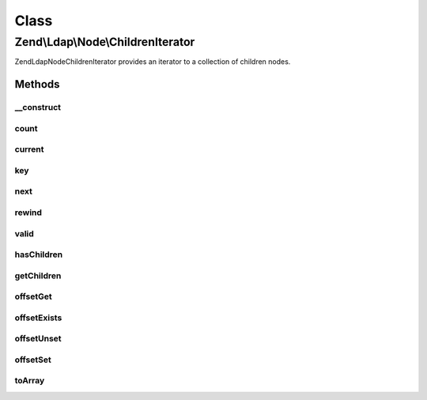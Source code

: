 .. Ldap/Node/ChildrenIterator.php generated using docpx on 01/30/13 03:02pm


Class
*****

Zend\\Ldap\\Node\\ChildrenIterator
==================================

Zend\Ldap\Node\ChildrenIterator provides an iterator to a collection of children nodes.

Methods
-------

__construct
+++++++++++

.. function:: __construct()


    Constructor.

    :param array: 

    :rtype: \Zend\Ldap\Node\ChildrenIterator 



count
+++++

.. function:: count()


    Returns the number of child nodes.
    Implements Countable

    :rtype: int 



current
+++++++

.. function:: current()


    Return the current child.
    Implements Iterator

    :rtype: \Zend\Ldap\Node 



key
+++

.. function:: key()


    Return the child'd RDN.
    Implements Iterator

    :rtype: string 



next
++++

.. function:: next()


    Move forward to next child.
    Implements Iterator



rewind
++++++

.. function:: rewind()


    Rewind the Iterator to the first child.
    Implements Iterator



valid
+++++

.. function:: valid()


    Check if there is a current child
    after calls to rewind() or next().
    Implements Iterator

    :rtype: bool 



hasChildren
+++++++++++

.. function:: hasChildren()


    Checks if current node has children.
    Returns whether the current element has children.

    :rtype: bool 



getChildren
+++++++++++

.. function:: getChildren()


    Returns the children for the current node.

    :rtype: ChildrenIterator 



offsetGet
+++++++++

.. function:: offsetGet()


    Returns a child with a given RDN.
    Implements ArrayAccess.

    :param string: 

    :rtype: array|null 



offsetExists
++++++++++++

.. function:: offsetExists()


    Checks whether a given rdn exists.
    Implements ArrayAccess.

    :param string: 

    :rtype: bool 



offsetUnset
+++++++++++

.. function:: offsetUnset()


    Does nothing.
    Implements ArrayAccess.

    :param $name: 



offsetSet
+++++++++

.. function:: offsetSet()


    Does nothing.
    Implements ArrayAccess.

    :param string: 
    :param $value: 



toArray
+++++++

.. function:: toArray()


    Get all children as an array

    :rtype: array 



